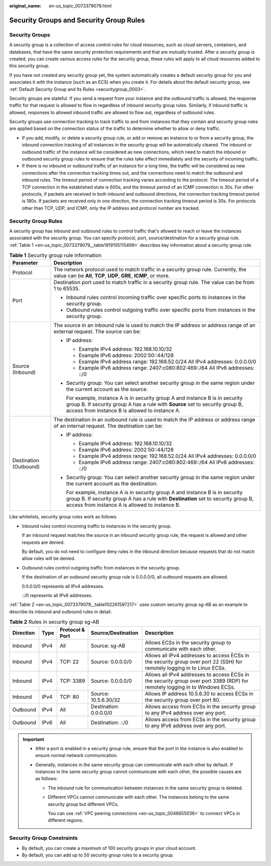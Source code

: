 :original_name: en-us_topic_0073379079.html

.. _en-us_topic_0073379079:

Security Groups and Security Group Rules
========================================

Security Groups
---------------

A security group is a collection of access control rules for cloud resources, such as cloud servers, containers, and databases, that have the same security protection requirements and that are mutually trusted. After a security group is created, you can create various access rules for the security group, these rules will apply to all cloud resources added to this security group.

If you have not created any security group yet, the system automatically creates a default security group for you and associates it with the instance (such as an ECS) when you create it. For details about the default security group, see :ref:`Default Security Group and Its Rules <securitygroup_0003>`.

Security groups are stateful. If you send a request from your instance and the outbound traffic is allowed, the response traffic for that request is allowed to flow in regardless of inbound security group rules. Similarly, if inbound traffic is allowed, responses to allowed inbound traffic are allowed to flow out, regardless of outbound rules.

Security groups use connection tracking to track traffic to and from instances that they contain and security group rules are applied based on the connection status of the traffic to determine whether to allow or deny traffic.

-  If you add, modify, or delete a security group rule, or add or remove an instance to or from a security group, the inbound connection tracking of all instances in the security group will be automatically cleared. The inbound or outbound traffic of the instance will be considered as new connections, which need to match the inbound or outbound security group rules to ensure that the rules take effect immediately and the security of incoming traffic.

-  If there is no inbound or outbound traffic of an instance for a long time, the traffic will be considered as new connections after the connection tracking times out, and the connections need to match the outbound and inbound rules. The timeout period of connection tracking varies according to the protocol. The timeout period of a TCP connection in the established state is 600s, and the timeout period of an ICMP connection is 30s. For other protocols, if packets are received in both inbound and outbound directions, the connection tracking timeout period is 180s. If packets are received only in one direction, the connection tracking timeout period is 30s. For protocols other than TCP, UDP, and ICMP, only the IP address and protocol number are tracked.

Security Group Rules
--------------------

A security group has inbound and outbound rules to control traffic that's allowed to reach or leave the instances associated with the security group. You can specify protocol, port, source/destination for a security group rule. :ref:`Table 1 <en-us_topic_0073379079__table1919155115499>` describes key information about a security group rule.

.. _en-us_topic_0073379079__table1919155115499:

.. table:: **Table 1** Security group rule information

   +-----------------------------------+------------------------------------------------------------------------------------------------------------------------------------------------------------------------------------------------------------------------+
   | Parameter                         | Description                                                                                                                                                                                                            |
   +===================================+========================================================================================================================================================================================================================+
   | Protocol                          | The network protocol used to match traffic in a security group rule. Currently, the value can be **All**, **TCP**, **UDP**, **GRE**, **ICMP**, or more.                                                                |
   +-----------------------------------+------------------------------------------------------------------------------------------------------------------------------------------------------------------------------------------------------------------------+
   | Port                              | Destination port used to match traffic in a security group rule. The value can be from 1 to 65535.                                                                                                                     |
   |                                   |                                                                                                                                                                                                                        |
   |                                   | -  Inbound rules control incoming traffic over specific ports to instances in the security group.                                                                                                                      |
   |                                   | -  Outbound rules control outgoing traffic over specific ports from instances in the security group.                                                                                                                   |
   +-----------------------------------+------------------------------------------------------------------------------------------------------------------------------------------------------------------------------------------------------------------------+
   | Source (Inbound)                  | The source in an inbound rule is used to match the IP address or address range of an external request. The source can be:                                                                                              |
   |                                   |                                                                                                                                                                                                                        |
   |                                   | -  IP address:                                                                                                                                                                                                         |
   |                                   |                                                                                                                                                                                                                        |
   |                                   |    -  Example IPv4 address: 192.168.10.10/32                                                                                                                                                                           |
   |                                   |    -  Example IPv6 address: 2002:50::44/128                                                                                                                                                                            |
   |                                   |    -  Example IPv4 address range: 192.168.52.0/24 All IPv4 addresses: 0.0.0.0/0                                                                                                                                        |
   |                                   |    -  Example IPv6 address range: 2407:c080:802:469::/64 All IPv6 addresses: ::/0                                                                                                                                      |
   |                                   |                                                                                                                                                                                                                        |
   |                                   | -  Security group: You can select another security group in the same region under the current account as the source.                                                                                                   |
   |                                   |                                                                                                                                                                                                                        |
   |                                   |    For example, instance A is in security group A and instance B is in security group B. If security group A has a rule with **Source** set to security group B, access from instance B is allowed to instance A.      |
   +-----------------------------------+------------------------------------------------------------------------------------------------------------------------------------------------------------------------------------------------------------------------+
   | Destination (Outbound)            | The destination in an outbound rule is used to match the IP address or address range of an internal request. The destination can be:                                                                                   |
   |                                   |                                                                                                                                                                                                                        |
   |                                   | -  IP address:                                                                                                                                                                                                         |
   |                                   |                                                                                                                                                                                                                        |
   |                                   |    -  Example IPv4 address: 192.168.10.10/32                                                                                                                                                                           |
   |                                   |    -  Example IPv6 address: 2002:50::44/128                                                                                                                                                                            |
   |                                   |    -  Example IPv4 address range: 192.168.52.0/24 All IPv4 addresses: 0.0.0.0/0                                                                                                                                        |
   |                                   |    -  Example IPv6 address range: 2407:c080:802:469::/64 All IPv6 addresses: ::/0                                                                                                                                      |
   |                                   |                                                                                                                                                                                                                        |
   |                                   | -  Security group: You can select another security group in the same region under the current account as the destination.                                                                                              |
   |                                   |                                                                                                                                                                                                                        |
   |                                   |    For example, instance A is in security group A and instance B is in security group B. If security group A has a rule with **Destination** set to security group B, access from instance A is allowed to instance B. |
   +-----------------------------------+------------------------------------------------------------------------------------------------------------------------------------------------------------------------------------------------------------------------+

Like whitelists, security group rules work as follows:

-  Inbound rules control incoming traffic to instances in the security group.

   If an inbound request matches the source in an inbound security group rule, the request is allowed and other requests are denied.

   By default, you do not need to configure deny rules in the inbound direction because requests that do not match allow rules will be denied.

-  Outbound rules control outgoing traffic from instances in the security group.

   If the destination of an outbound security group rule is 0.0.0.0/0, all outbound requests are allowed.

   0.0.0.0/0 represents all IPv4 addresses.

   ::/0 represents all IPv6 addresses.

:ref:`Table 2 <en-us_topic_0073379079__table102261597217>` uses custom security group sg-AB as an example to describe its inbound and outbound rules in detail.

.. _en-us_topic_0073379079__table102261597217:

.. table:: **Table 2** Rules in security group sg-AB

   +-----------+------+-----------------+------------------------+------------------------------------------------------------------------------------------------------------------------------+
   | Direction | Type | Protocol & Port | Source/Destination     | Description                                                                                                                  |
   +===========+======+=================+========================+==============================================================================================================================+
   | Inbound   | IPv4 | All             | Source: sg-AB          | Allows ECSs in the security group to communicate with each other.                                                            |
   +-----------+------+-----------------+------------------------+------------------------------------------------------------------------------------------------------------------------------+
   | Inbound   | IPv4 | TCP: 22         | Source: 0.0.0.0/0      | Allows all IPv4 addresses to access ECSs in the security group over port 22 (SSH) for remotely logging in to Linux ECSs.     |
   +-----------+------+-----------------+------------------------+------------------------------------------------------------------------------------------------------------------------------+
   | Inbound   | IPv4 | TCP: 3389       | Source: 0.0.0.0/0      | Allows all IPv4 addresses to access ECSs in the security group over port 3389 (RDP) for remotely logging in to Windows ECSs. |
   +-----------+------+-----------------+------------------------+------------------------------------------------------------------------------------------------------------------------------+
   | Inbound   | IPv4 | TCP: 80         | Source: 10.5.6.30/32   | Allows IP address 10.5.6.30 to access ECSs in the security group over port 80.                                               |
   +-----------+------+-----------------+------------------------+------------------------------------------------------------------------------------------------------------------------------+
   | Outbound  | IPv4 | All             | Destination: 0.0.0.0/0 | Allows access from ECSs in the security group to any IPv4 address over any port.                                             |
   +-----------+------+-----------------+------------------------+------------------------------------------------------------------------------------------------------------------------------+
   | Outbound  | IPv6 | All             | Destination: ::/0      | Allows access from ECSs in the security group to any IPv6 address over any port.                                             |
   +-----------+------+-----------------+------------------------+------------------------------------------------------------------------------------------------------------------------------+

.. important::

   -  After a port is enabled in a security group rule, ensure that the port in the instance is also enabled to ensure normal network communication.
   -  Generally, instances in the same security group can communicate with each other by default. If instances in the same security group cannot communicate with each other, the possible causes are as follows:

      -  The inbound rule for communication between instances in the same security group is deleted.

      -  Different VPCs cannot communicate with each other. The instances belong to the same security group but different VPCs.

         You can use :ref:`VPC peering connections <en-us_topic_0046655036>` to connect VPCs in different regions.

Security Group Constraints
--------------------------

-  By default, you can create a maximum of 100 security groups in your cloud account.
-  By default, you can add up to 50 security group rules to a security group.
